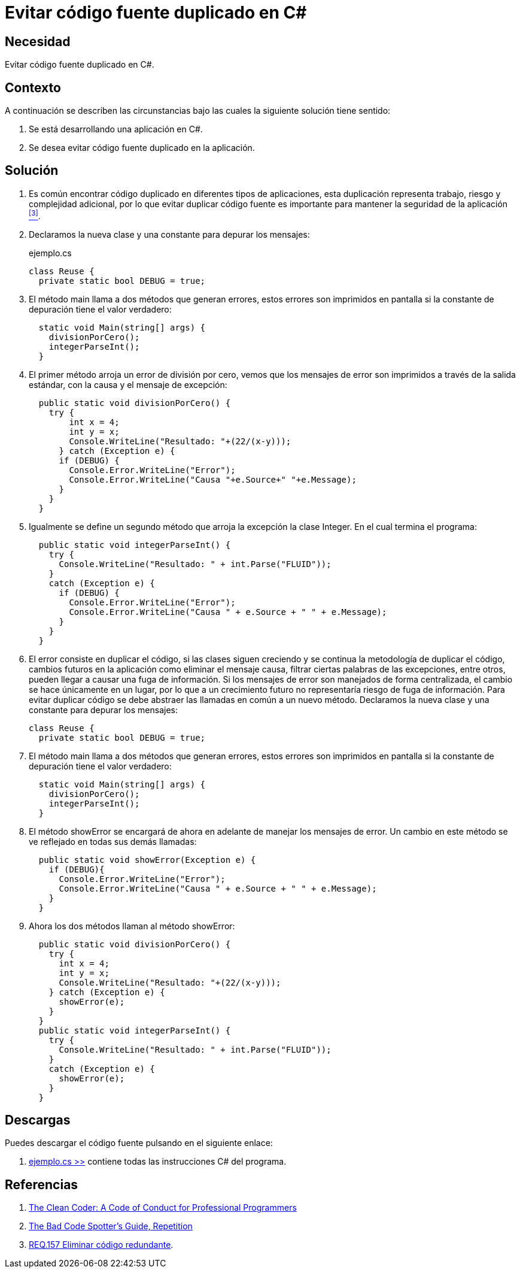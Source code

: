 :slug: defends/csharp/codigo-fuente-duplicado/
:category: csharp
:description: Nuestros ethical hackers explican cómo evitar caer en la mala practica de programación que consiste el código fuente duplicado, en los desarrollos utilizando la centralización del manejo de excepciones como ejemplo de la reutilización de código.
:keywords: C Sharp, Buenas Prácticas, Código, Duplicado, Excepciones, Depuración.
:defends: yes

= Evitar código fuente duplicado en C#

== Necesidad

Evitar código fuente duplicado en +C#+.

== Contexto

A continuación se describen las circunstancias
bajo las cuales la siguiente solución tiene sentido:

. Se está desarrollando una aplicación en +C#+.
. Se desea evitar código fuente duplicado en la aplicación.

== Solución

. Es común encontrar código duplicado en diferentes tipos de aplicaciones,
esta duplicación representa trabajo, riesgo y complejidad adicional,
por lo que evitar duplicar código fuente
es importante para mantener la seguridad de la aplicación <<r3,^[3]^>>.

. Declaramos la nueva clase y una constante para depurar los mensajes:
+
.ejemplo.cs
[source, csharp, linenums]
----
class Reuse {
  private static bool DEBUG = true;
----

. El método main llama a dos métodos que generan errores,
estos errores son imprimidos en pantalla
si la constante de depuración tiene el valor verdadero:
+
[source, csharp, linenums]
----
  static void Main(string[] args) {
    divisionPorCero();
    integerParseInt();
  }
----

. El primer método arroja un error de división por cero,
vemos que los mensajes de error son imprimidos
a través de la salida estándar,
con la causa y el mensaje de excepción:
+
[source, csharp, linenums]
----
  public static void divisionPorCero() {
    try {
        int x = 4;
        int y = x;
        Console.WriteLine("Resultado: "+(22/(x-y)));
      } catch (Exception e) {
      if (DEBUG) {
        Console.Error.WriteLine("Error");
        Console.Error.WriteLine("Causa "+e.Source+" "+e.Message);
      }
    }
  }
----

. Igualmente se define un segundo método
que arroja la excepción la clase +Integer+.
En el cual termina el programa:
+
[source, csharp, linenums]
----
  public static void integerParseInt() {
    try {
      Console.WriteLine("Resultado: " + int.Parse("FLUID"));
    }
    catch (Exception e) {
      if (DEBUG) {
        Console.Error.WriteLine("Error");
        Console.Error.WriteLine("Causa " + e.Source + " " + e.Message);
      }
    }
  }
----

. El error consiste en duplicar el código, si las clases siguen creciendo
y se continua la metodología de duplicar el código,
cambios futuros en la aplicación como eliminar el mensaje causa,
filtrar ciertas palabras de las excepciones, entre otros,
pueden llegar a causar una fuga de información.
Si los mensajes de error son manejados de forma centralizada,
el cambio se hace únicamente en un lugar,
por lo que a un crecimiento futuro
no representaría riesgo de fuga de información.
Para evitar duplicar código
se debe abstraer las llamadas en común a un nuevo método.
Declaramos la nueva clase y una constante para depurar los mensajes:
+
[source, csharp, linenums]
----
class Reuse {
  private static bool DEBUG = true;
----

. El método main llama a dos métodos que generan errores,
estos errores son imprimidos en pantalla
si la constante de depuración tiene el valor verdadero:
+
[source, csharp, linenums]
----
  static void Main(string[] args) {
    divisionPorCero();
    integerParseInt();
  }
----

. El método +showError+ se encargará de ahora en adelante
de manejar los mensajes de error.
Un cambio en este método se ve reflejado en todas sus demás llamadas:
+
[source, csharp, linenums]
----
  public static void showError(Exception e) {
    if (DEBUG){
      Console.Error.WriteLine("Error");
      Console.Error.WriteLine("Causa " + e.Source + " " + e.Message);
    }
  }
----

. Ahora los dos métodos llaman al método +showError+:
+
[source, csharp, linenums]
----
  public static void divisionPorCero() {
    try {
      int x = 4;
      int y = x;
      Console.WriteLine("Resultado: "+(22/(x-y)));
    } catch (Exception e) {
      showError(e);
    }
  }
  public static void integerParseInt() {
    try {
      Console.WriteLine("Resultado: " + int.Parse("FLUID"));
    }
    catch (Exception e) {
      showError(e);
    }
  }
----

== Descargas

Puedes descargar el código fuente
pulsando en el siguiente enlace:

. [button]#link:src/ejemplo.cs[ejemplo.cs >>]# contiene
todas las instrucciones +C#+ del programa.

== Referencias

. [[r1]] link:https://www.amazon.com/Clean-Coder-Conduct-Professional-Programmers/dp/0137081073/ref=ntt_at_ep_dpt_2[The Clean Coder: A Code of Conduct for Professional Programmers]
. [[r2]] link:http://www.informit.com/articles/article.aspx?p=457502&seqNum=5[The Bad Code Spotter's Guide, Repetition]
. [[r3]] link:../../../rules/157/[REQ.157 Eliminar código redundante].
